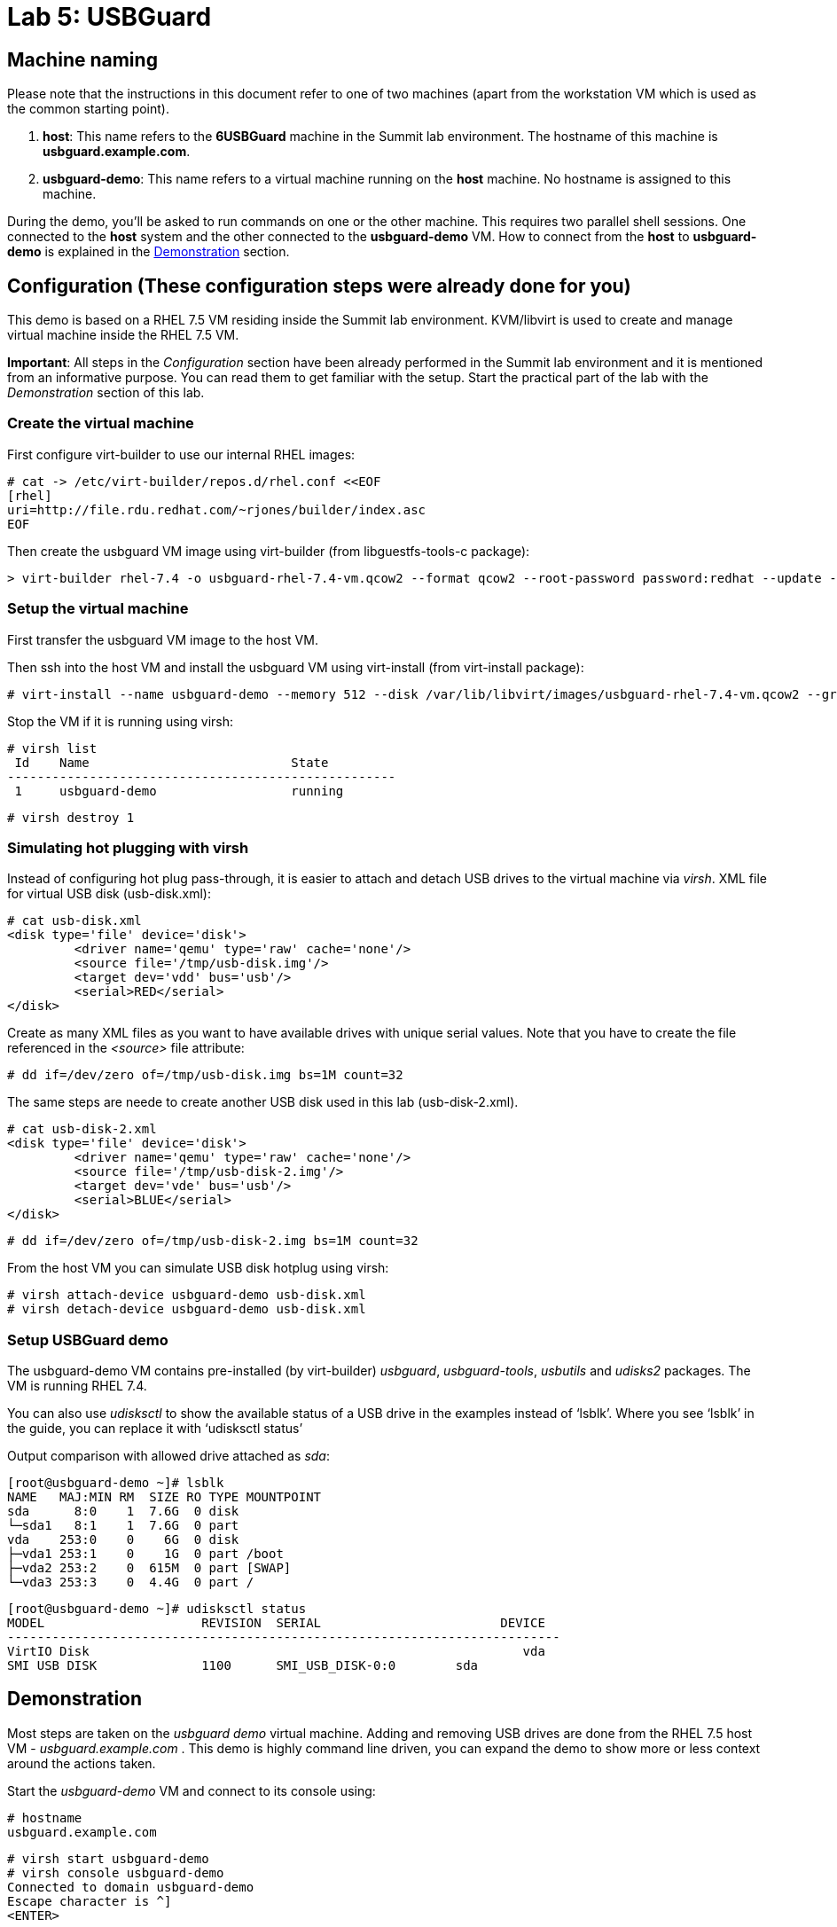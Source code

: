 = Lab 5: USBGuard

== Machine naming

Please note that the instructions in this document refer to one of two machines (apart from the workstation VM which is used as the common starting point).

1. *host*: This name refers to the *6USBGuard* machine in the Summit lab environment. The hostname of this machine is *usbguard.example.com*.
2. *usbguard-demo*: This name refers to a virtual machine running on the *host* machine. No hostname is assigned to this machine.

During the demo, you'll be asked to run commands on one or the other machine. This requires two parallel shell sessions. One connected to the *host* system and the other connected to the *usbguard-demo* VM. How to connect from the *host* to *usbguard-demo* is explained in the <<Demonstration>> section.

== Configuration (These configuration steps were already done for you)

This demo is based on a RHEL 7.5 VM residing inside the Summit lab environment. KVM/libvirt is used to create and manage virtual machine inside the RHEL 7.5 VM.

*Important*: All steps in the _Configuration_ section have been already performed in the Summit lab environment and it is mentioned from an informative purpose. You can read them to get familiar with the setup. Start the practical part of the lab with the _Demonstration_ section of this lab.

=== Create the virtual machine

First configure virt-builder to use our internal RHEL images:

	# cat -> /etc/virt-builder/repos.d/rhel.conf <<EOF
	[rhel]
	uri=http://file.rdu.redhat.com/~rjones/builder/index.asc
	EOF

Then create the usbguard VM image using virt-builder (from libguestfs-tools-c package):

	> virt-builder rhel-7.4 -o usbguard-rhel-7.4-vm.qcow2 --format qcow2 --root-password password:redhat --update --install usbguard --install usbguard-tools --install usbutils --install udisks2

=== Setup the virtual machine

First transfer the usbguard VM image to the host VM.

Then ssh into the host VM and install the usbguard VM using virt-install (from virt-install package):

	# virt-install --name usbguard-demo --memory 512 --disk /var/lib/libvirt/images/usbguard-rhel-7.4-vm.qcow2 --graphics none --os-variant rhel7.4 --import

Stop the VM if it is running using virsh:

	# virsh list
	 Id    Name                           State
	----------------------------------------------------
	 1     usbguard-demo                  running


	# virsh destroy 1


=== Simulating hot plugging with virsh

Instead of configuring hot plug pass-through, it is easier to attach and detach USB drives to the virtual machine via _virsh_.
XML file for virtual USB disk (usb-disk.xml):

	# cat usb-disk.xml
	<disk type='file' device='disk'>
   	 <driver name='qemu' type='raw' cache='none'/>
   	 <source file='/tmp/usb-disk.img'/>
   	 <target dev='vdd' bus='usb'/>
   	 <serial>RED</serial>
	</disk>

Create as many XML files as you want to have available drives with unique serial values. Note that you have to create the file referenced in the _<source>_ file attribute:

	# dd if=/dev/zero of=/tmp/usb-disk.img bs=1M count=32

The same steps are neede to create another USB disk used in this lab (usb-disk-2.xml).

	# cat usb-disk-2.xml
	<disk type='file' device='disk'>
   	 <driver name='qemu' type='raw' cache='none'/>
   	 <source file='/tmp/usb-disk-2.img'/>
   	 <target dev='vde' bus='usb'/>
   	 <serial>BLUE</serial>
	</disk>

	# dd if=/dev/zero of=/tmp/usb-disk-2.img bs=1M count=32

From the host VM you can simulate USB disk hotplug using virsh:

	# virsh attach-device usbguard-demo usb-disk.xml
	# virsh detach-device usbguard-demo usb-disk.xml

=== Setup USBGuard demo

The usbguard-demo VM contains pre-installed (by virt-builder) _usbguard_, _usbguard-tools_, _usbutils_ and _udisks2_ packages. The VM is running RHEL 7.4.

You can also use _udisksctl_ to show the available status of a USB drive in the examples instead of ‘lsblk’.  Where you see ‘lsblk’ in the guide, you can replace it with ‘udisksctl status’

Output comparison with allowed drive attached as _sda_:

	[root@usbguard-demo ~]# lsblk
	NAME   MAJ:MIN RM  SIZE RO TYPE MOUNTPOINT
	sda      8:0    1  7.6G  0 disk
	└─sda1   8:1    1  7.6G  0 part
	vda    253:0    0    6G  0 disk
	├─vda1 253:1    0    1G  0 part /boot
	├─vda2 253:2    0  615M  0 part [SWAP]
	└─vda3 253:3    0  4.4G  0 part /

	[root@usbguard-demo ~]# udisksctl status
	MODEL                     REVISION  SERIAL                        DEVICE
	--------------------------------------------------------------------------
	VirtIO Disk                                                          vda
	SMI USB DISK              1100      SMI_USB_DISK-0:0        sda

== Demonstration

Most steps are taken on the _usbguard demo_ virtual machine.  Adding and removing USB drives are done from the RHEL 7.5 host VM - _usbguard.example.com_ .  This demo is highly command line driven, you can expand the demo to show more or less context around the actions taken.

Start the _usbguard-demo_ VM and connect to its console using:

	# hostname
	usbguard.example.com

	# virsh start usbguard-demo
	# virsh console usbguard-demo
	Connected to domain usbguard-demo
	Escape character is ^]
	<ENTER>

	Red Hat Enterprise Linux Server 7.4 (Maipo)
	Kernel 3.10.0-693.el7.x86_64 on an x86_64

	localhost login:

Login as root using the password “redhat”.

=== USBGuard dynamic policy

Generate a base policy without any external devices attached.  This will allow the USB hubs and any other system level USB devices. The default action of USBGuard is to block any device not in the policy.

On usbguard-demo:

	# usbguard generate-policy -X
	# usbguard generate-policy -X > /etc/usbguard/rules.conf
	# systemctl enable usbguard --now
	# usbguard list-rules

Attach a USB drive to show what blocking means.  You can see the device in the USB tree, but it will not be available to be mounted.  The native usbguard tools will see the device and show the current action for it.

On host:

	# hostname
	usbguard.example.com

	# sudo virsh attach-device usbguard-demo usb-disk.xml

On usbguard-demo:

	# lsusb
	# lsblk
	# usbguard list-devices
	# usbguard list-devices --blocked

USBGuard allows admins to dynamically change the action on a specific device.  Show changing the policy on the USB drive and show that it becomes available for mounting when allowed.

On usbguard-demo:

	# usbguard list-devices
    12: block id 46f4:0001 serial "RED" name "QEMU USB HARDDRIVE" hash "AKmuakTNktSfF54t2IHFRMaukoUw47v3lu/9ZebOsNo=" parent-hash "CsKOZ6IY8v3eojsc1fqKDW84V+MMhD6HsjjojcZBjSg=" via-port "1-2" with-interface 08:06:50

	# usbguard allow-devica 12
	# usbguard list-devices
	# usbguard list-rules
	# lsblk

	# usbguard block-device 12
	# usbguard list-devices
	# lsblk

While dynamic block and allow is a very nice feature, these don’t survive a reboot.  The more powerful use comes from setting permanent policy in /etc/usbguard/rules.conf.

=== USBGuard permanent policy

The same dynamic command can create a permanent entry in combination with an immediate action using the ‘-p’ option.

On usbguard-demo:

	# usbguard allow-device -p 12
	# usbguard list-rules
	# cat /etc/usbguard/rules.conf

	# usbguard block-device -p 12
	# usbguard list-rules

=== USBGuard policy for multiple USB devices

OPTIONAL: The policy has been created for a very specific device.  Test that other USB devices will be blocked by adding a second USB drive from the host.  The _hash_ is calculated by USBGuard to identify individual devices.


On host :

	# virsh attach-device usbguard-demo usb-disk-2.xml

On usbguard-demo:

	# usbguard list-devices


=== Reject USB device(s) via USBGuard policy

Policies built to allow or block specific devices is very good where devices can be vetted and identified.  For other environments, more flexible rules based on device characteristics are useful.  Blocking devices in this environment may not be strict enough.  We can also reject devices, which will tell the kernel to remove the device from the system.  A rejected device will not be visible in _lsus_’, _usbguard list-devices_, or in the _/sys/bus/usb/devices_ tree. Generate a new base policy with the ‘reject’ action.

On host:

	# virsh detach-device usbguard-demo usb-disk.xml

On usbguard-demo:

	# systemctl stop usbguard
	# usbguard generate-policy -X -t reject > /etc/usbguard/rules.conf
	# cat /etc/usbguard/rules.conf
	# systemctl start usbguard
	# usbguard list-rules

Show how the _reject_ action differs from the _block_ action. The journal records the kernel action as well as the USBguard action. You can highlight the entries in the logs.

On host:

	# virsh attach-device usbguard-demo usb-disk.xml

On usbguard-demo:

	# lsusb
	# lsblk
	# journalctl -b -e

    # rm /etc/usbguard/rules.conf
    # exit


=== Reset VM setup

On host:

    # virsh detach-device usbguard-demo usb-disk.xml
    # virsh detach-device usbguard-demo usb-disk-2.xml
    # virsh destroy 1

<<top>>
link:README.adoc#table-of-contents[ Table of Contents ] | link:lab6_Audit.adoc[ Lab 6: Audit ]
